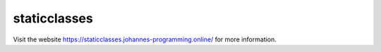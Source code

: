 =============
staticclasses
=============

Visit the website `https://staticclasses.johannes-programming.online/ <https://staticclasses.johannes-programming.online/>`_ for more information.
